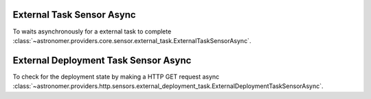 External Task  Sensor Async
"""""""""""""""""""""""""""


To waits asynchronously for a external task to complete
:class:`~astronomer.providers.core.sensor.external_task.ExternalTaskSensorAsync`.

.. exampleinclude:: /../astronomer/providers/core/example_dags/example_external_task.py
    :language: python
    :dedent: 4
    :start-after: [START howto_sensor_external_task_async]
    :end-before: [END howto_sensor_external_task_async]

External Deployment Task Sensor Async
""""""""""""""""""""""""""""""""""""""


To check for the deployment state by making a HTTP GET request async
:class:`~astronomer.providers.http.sensors.external_deployment_task.ExternalDeploymentTaskSensorAsync`.

.. exampleinclude:: /../astronomer/providers/http/example_dags/example_external_deployment_task_sensor.py
    :language: python
    :dedent: 4
    :start-after: [START howto_sensor_external_deployment_task_async]
    :end-before: [END howto_sensor_external_deployment_task_async]
